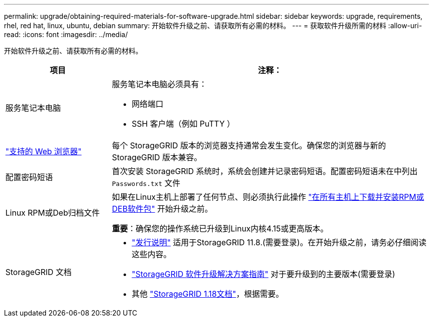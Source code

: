 ---
permalink: upgrade/obtaining-required-materials-for-software-upgrade.html 
sidebar: sidebar 
keywords: upgrade, requirements, rhel, red hat, linux, ubuntu, debian 
summary: 开始软件升级之前、请获取所有必需的材料。 
---
= 获取软件升级所需的材料
:allow-uri-read: 
:icons: font
:imagesdir: ../media/


[role="lead"]
开始软件升级之前、请获取所有必需的材料。

[cols="1a,3a"]
|===
| 项目 | 注释： 


 a| 
服务笔记本电脑
 a| 
服务笔记本电脑必须具有：

* 网络端口
* SSH 客户端（例如 PuTTY ）




 a| 
link:../admin/web-browser-requirements.html["支持的 Web 浏览器"]
 a| 
每个 StorageGRID 版本的浏览器支持通常会发生变化。确保您的浏览器与新的 StorageGRID 版本兼容。



 a| 
配置密码短语
 a| 
首次安装 StorageGRID 系统时，系统会创建并记录密码短语。配置密码短语未在中列出 `Passwords.txt` 文件



 a| 
Linux RPM或Deb归档文件
 a| 
如果在Linux主机上部署了任何节点、则必须执行此操作 link:linux-installing-rpm-or-deb-package-on-all-hosts.html["在所有主机上下载并安装RPM或DEB软件包"] 开始升级之前。

*重要*：确保您的操作系统已升级到Linux内核4.15或更高版本。



 a| 
StorageGRID 文档
 a| 
* link:../release-notes/index.html["发行说明"] 适用于StorageGRID 11.8.(需要登录)。在开始升级之前，请务必仔细阅读这些内容。
* https://kb.netapp.com/hybrid/StorageGRID/Maintenance/StorageGRID_11.8_software_upgrade_resolution_guide["StorageGRID 软件升级解决方案指南"^] 对于要升级到的主要版本(需要登录)
* 其他 https://docs.netapp.com/us-en/storagegrid-118/index.html["StorageGRID 1.18文档"^]，根据需要。


|===